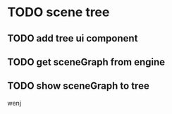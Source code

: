 * TODO scene tree
** TODO add tree ui component
** TODO get sceneGraph from engine
** TODO show sceneGraph to tree
wenj
